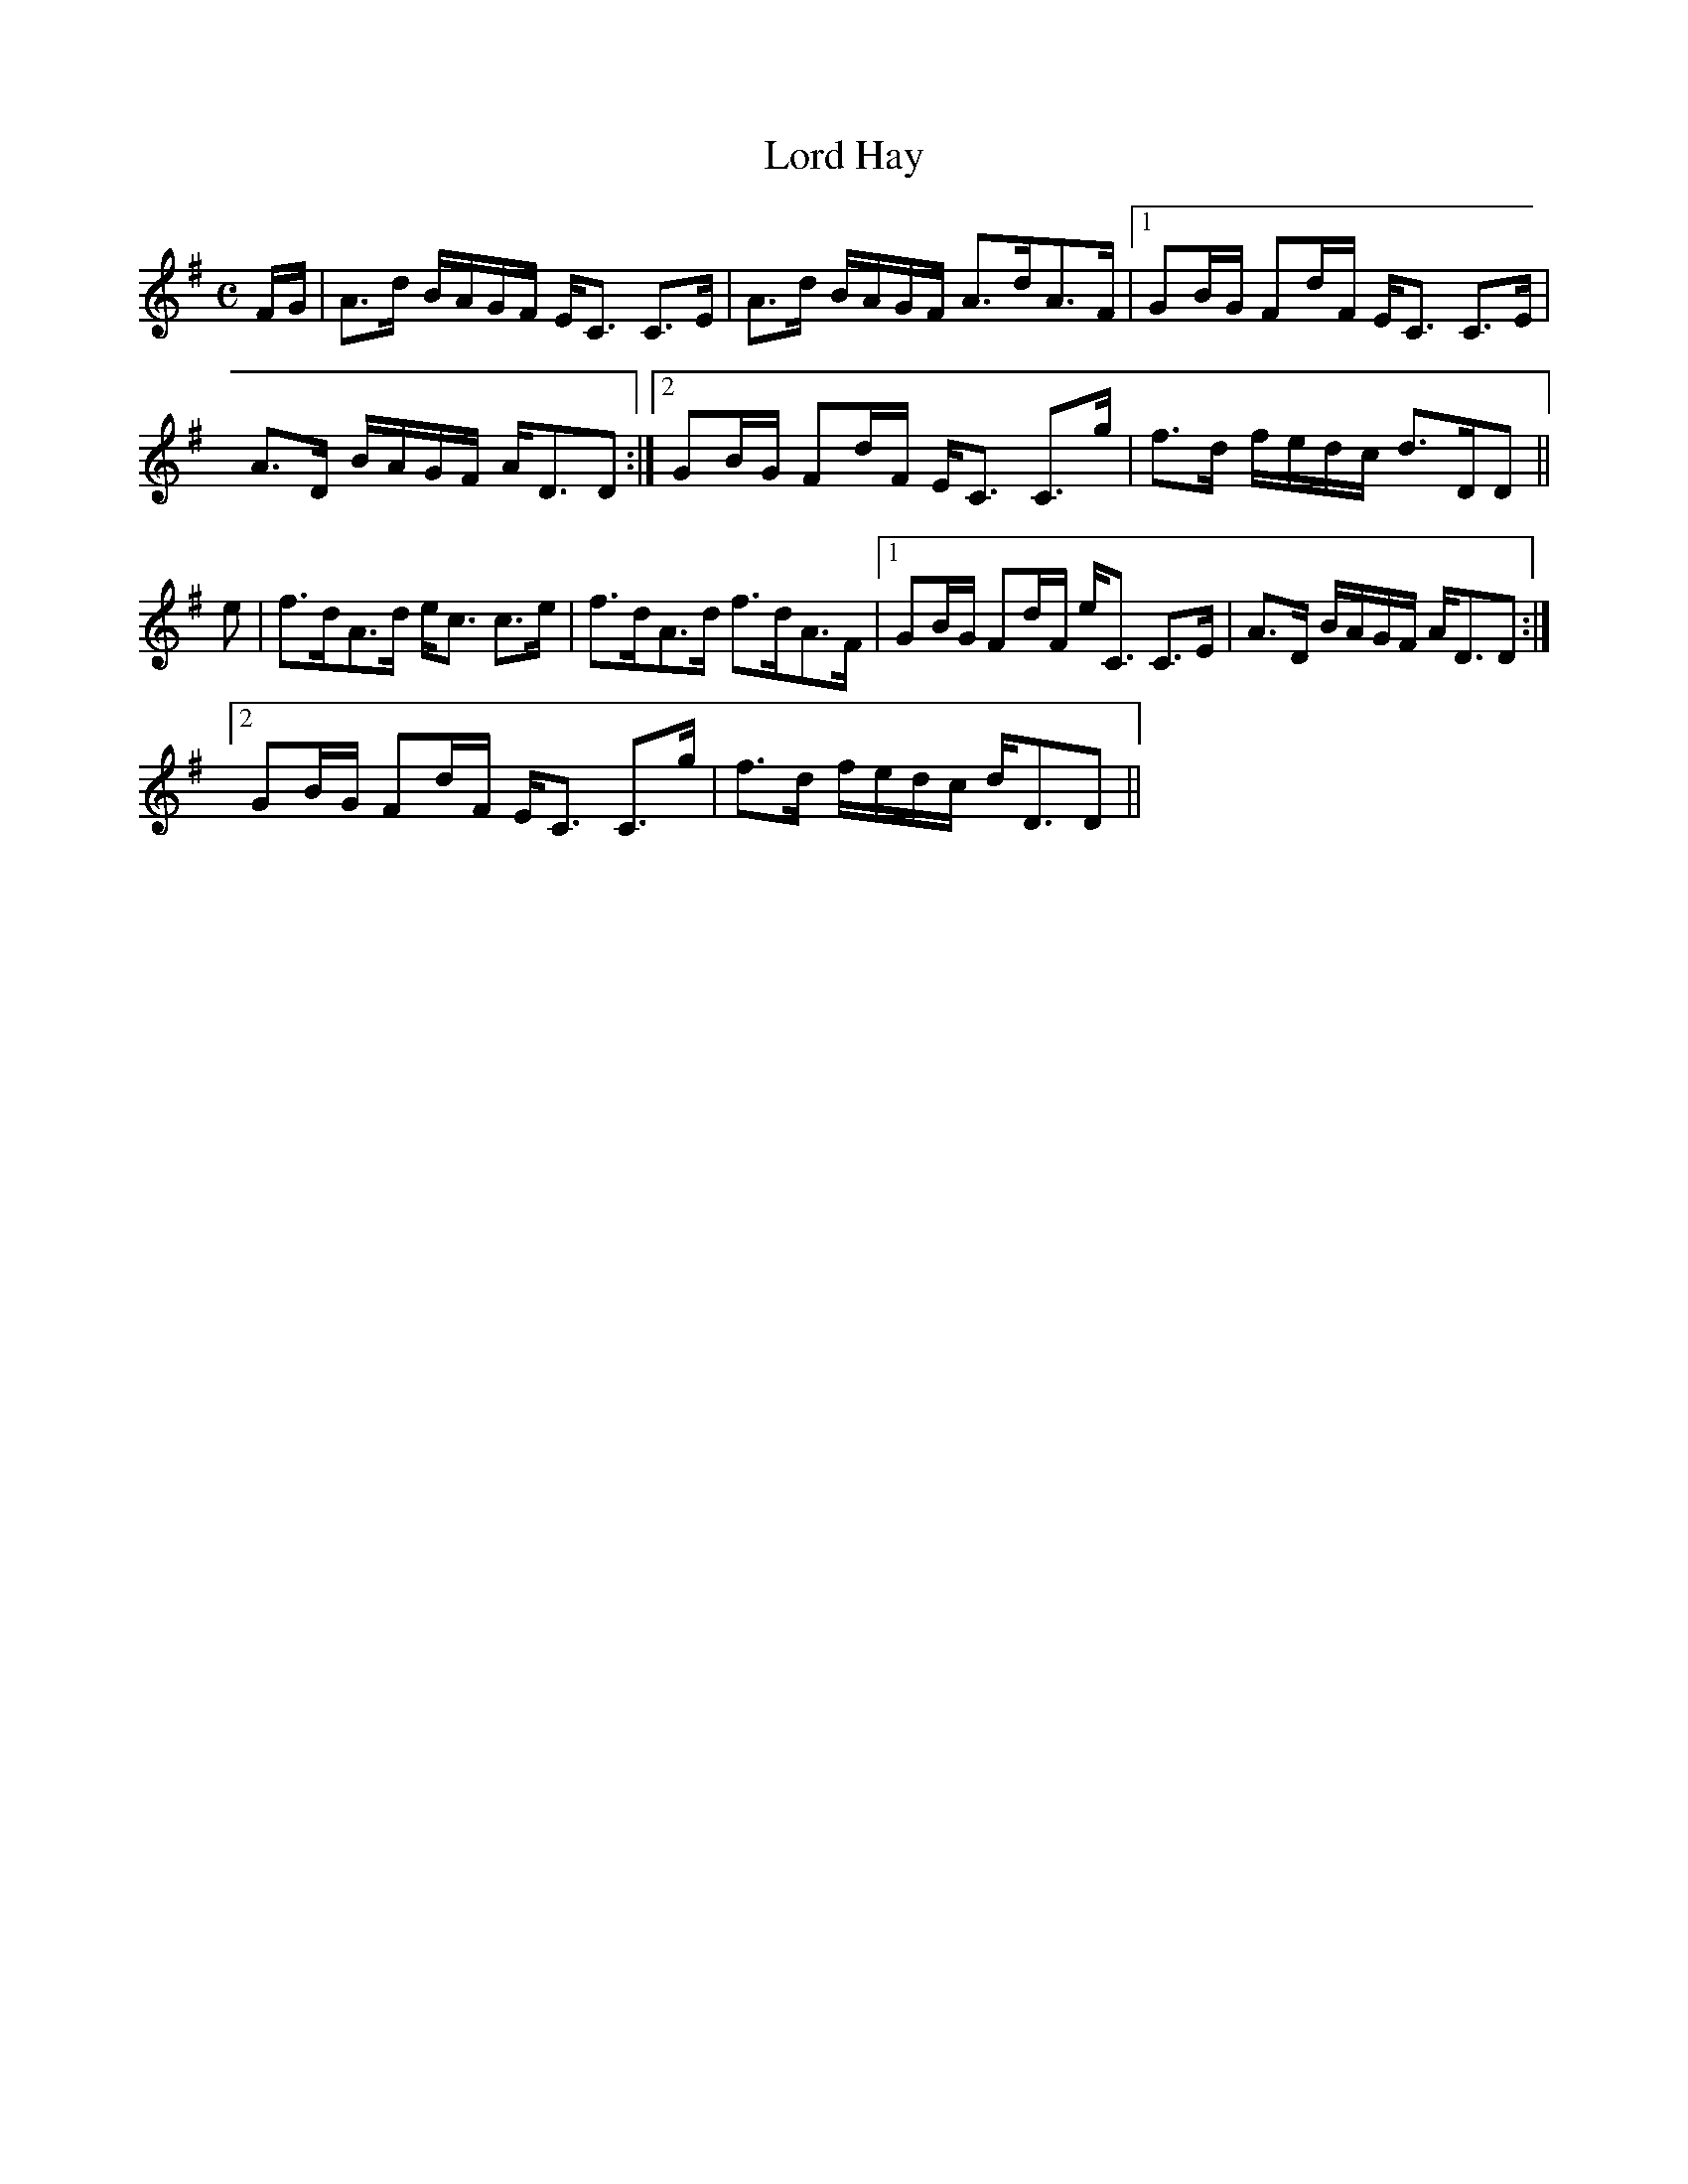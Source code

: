X:487
T:Lord Hay
R:Strathspey
B:The Athole Collection
M:C
L:1/8
K:G
F/G/|A>d B/A/G/F/ E<C C>E|A>d B/A/G/F/ A>dA>F|1 GB/G/ Fd/F/ E<C C>E|
A>D B/A/G/F/ A<DD:|2 GB/G/ Fd/F/ E<C C>g|f>d f/e/d/c/ d>DD||
e|f>dA>d e<c c>e|f>dA>d f>dA>F|1 GB/G/ Fd/F/ e<C C>E|A>D B/A/G/F/ A<DD:|2
GB/G/ Fd/F/ E<C C>g|f>d f/e/d/c/ d<DD||

